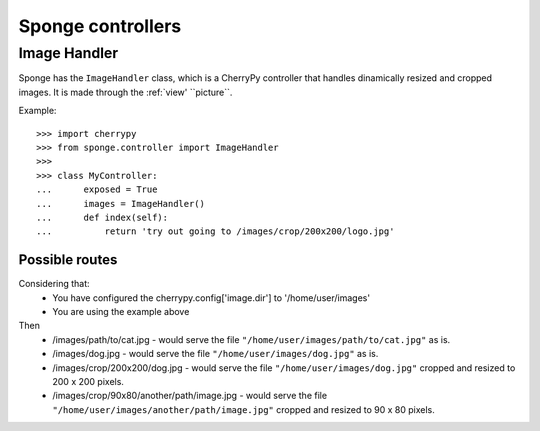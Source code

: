 .. _controller:

==================
Sponge controllers
==================

Image Handler
-------------

Sponge has the ``ImageHandler`` class, which is a CherryPy controller that handles dinamically resized and cropped images.
It is made through the :ref:`view' ``picture``.

Example::

   >>> import cherrypy
   >>> from sponge.controller import ImageHandler
   >>>
   >>> class MyController:
   ...      exposed = True
   ...      images = ImageHandler()
   ...      def index(self):
   ...          return 'try out going to /images/crop/200x200/logo.jpg'

Possible routes
^^^^^^^^^^^^^^^

Considering that:
 * You have configured the cherrypy.config['image.dir'] to '/home/user/images'
 * You are using the example above

Then
 * /images/path/to/cat.jpg - would serve the file ``"/home/user/images/path/to/cat.jpg"`` as is.
 * /images/dog.jpg - would serve the file ``"/home/user/images/dog.jpg"`` as is.
 * /images/crop/200x200/dog.jpg - would serve the file ``"/home/user/images/dog.jpg"`` cropped and resized to 200 x 200 pixels.
 * /images/crop/90x80/another/path/image.jpg - would serve the file ``"/home/user/images/another/path/image.jpg"`` cropped and resized to 90 x 80 pixels.